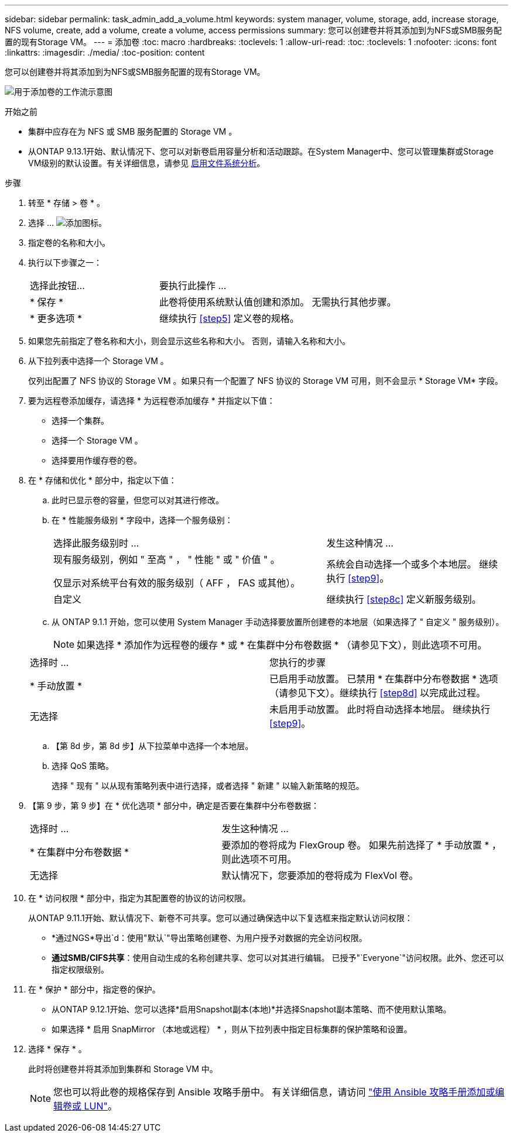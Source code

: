 ---
sidebar: sidebar 
permalink: task_admin_add_a_volume.html 
keywords: system manager, volume, storage, add, increase storage, NFS volume, create, add a volume, create a volume, access permissions 
summary: 您可以创建卷并将其添加到为NFS或SMB服务配置的现有Storage VM。 
---
= 添加卷
:toc: macro
:hardbreaks:
:toclevels: 1
:allow-uri-read: 
:toc: 
:toclevels: 1
:nofooter: 
:icons: font
:linkattrs: 
:imagesdir: ./media/
:toc-position: content


[role="lead"]
您可以创建卷并将其添加到为NFS或SMB服务配置的现有Storage VM。

image:workflow_admin_add_a_volume.gif["用于添加卷的工作流示意图"]

.开始之前
* 集群中应存在为 NFS 或 SMB 服务配置的 Storage VM 。
* 从ONTAP 9.13.1开始、默认情况下、您可以对新卷启用容量分析和活动跟踪。在System Manager中、您可以管理集群或Storage VM级别的默认设置。有关详细信息，请参见 xref:../task_nas_file_system_analytics_enable.html[启用文件系统分析]。


.步骤
. 转至 * 存储 > 卷 * 。
. 选择 ... image:icon_add.gif["添加图标"]。
. 指定卷的名称和大小。
. 执行以下步骤之一：
+
[cols="35,65"]
|===


| 选择此按钮... | 要执行此操作 ... 


| * 保存 * | 此卷将使用系统默认值创建和添加。  无需执行其他步骤。 


| * 更多选项 * | 继续执行 <<step5>> 定义卷的规格。 
|===
. 如果您先前指定了卷名称和大小，则会显示这些名称和大小。  否则，请输入名称和大小。
. 从下拉列表中选择一个 Storage VM 。
+
仅列出配置了 NFS 协议的 Storage VM 。如果只有一个配置了 NFS 协议的 Storage VM 可用，则不会显示 * Storage VM* 字段。

. 要为远程卷添加缓存，请选择 * 为远程卷添加缓存 * 并指定以下值：
+
** 选择一个集群。
** 选择一个 Storage VM 。
** 选择要用作缓存卷的卷。


. 在 * 存储和优化 * 部分中，指定以下值：
+
.. 此时已显示卷的容量，但您可以对其进行修改。
.. 在 * 性能服务级别 * 字段中，选择一个服务级别：
+
[cols="60,40"]
|===


| 选择此服务级别时 ... | 发生这种情况 ... 


 a| 
现有服务级别，例如 " 至高 " ， " 性能 " 或 " 价值 " 。

仅显示对系统平台有效的服务级别（ AFF ， FAS 或其他）。
| 系统会自动选择一个或多个本地层。  继续执行 <<step9>>。 


| 自定义 | 继续执行 <<step8c>> 定义新服务级别。 
|===
.. 从 ONTAP 9.1.1 开始，您可以使用 System Manager 手动选择要放置所创建卷的本地层（如果选择了 " 自定义 " 服务级别）。
+

NOTE: 如果选择 * 添加作为远程卷的缓存 * 或 * 在集群中分布卷数据 * （请参见下文），则此选项不可用。

+
|===


| 选择时 ... | 您执行的步骤 


| * 手动放置 * | 已启用手动放置。  已禁用 * 在集群中分布卷数据 * 选项（请参见下文）。继续执行 <<step8d>> 以完成此过程。 


| 无选择 | 未启用手动放置。  此时将自动选择本地层。  继续执行 <<step9>>。 
|===
.. 【第 8d 步，第 8d 步】从下拉菜单中选择一个本地层。
.. 选择 QoS 策略。
+
选择 " 现有 " 以从现有策略列表中进行选择，或者选择 " 新建 " 以输入新策略的规范。



. 【第 9 步，第 9 步】在 * 优化选项 * 部分中，确定是否要在集群中分布卷数据：
+
[cols="40,60"]
|===


| 选择时 ... | 发生这种情况 ... 


| * 在集群中分布卷数据 * | 要添加的卷将成为 FlexGroup 卷。  如果先前选择了 * 手动放置 * ，则此选项不可用。 


| 无选择 | 默认情况下，您要添加的卷将成为 FlexVol 卷。 
|===
. 在 * 访问权限 * 部分中，指定为其配置卷的协议的访问权限。
+
从ONTAP 9.11.1开始、默认情况下、新卷不可共享。您可以通过确保选中以下复选框来指定默认访问权限：

+
** *通过NGS*导出`d：使用"默认`"导出策略创建卷、为用户授予对数据的完全访问权限。
** *通过SMB/CIFS共享*：使用自动生成的名称创建共享、您可以对其进行编辑。  已授予"`Everyone`"访问权限。此外、您还可以指定权限级别。


. 在 * 保护 * 部分中，指定卷的保护。
+
** 从ONTAP 9.12.1开始、您可以选择*启用Snapshot副本(本地)*并选择Snapshot副本策略、而不使用默认策略。
** 如果选择 * 启用 SnapMirror （本地或远程） * ，则从下拉列表中指定目标集群的保护策略和设置。


. 选择 * 保存 * 。
+
此时将创建卷并将其添加到集群和 Storage VM 中。

+

NOTE: 您也可以将此卷的规格保存到 Ansible 攻略手册中。  有关详细信息，请访问 link:https://docs.netapp.com/us-en/ontap/task_use_ansible_playbooks_add_edit_volumes_luns.html["使用 Ansible 攻略手册添加或编辑卷或 LUN"^]。


